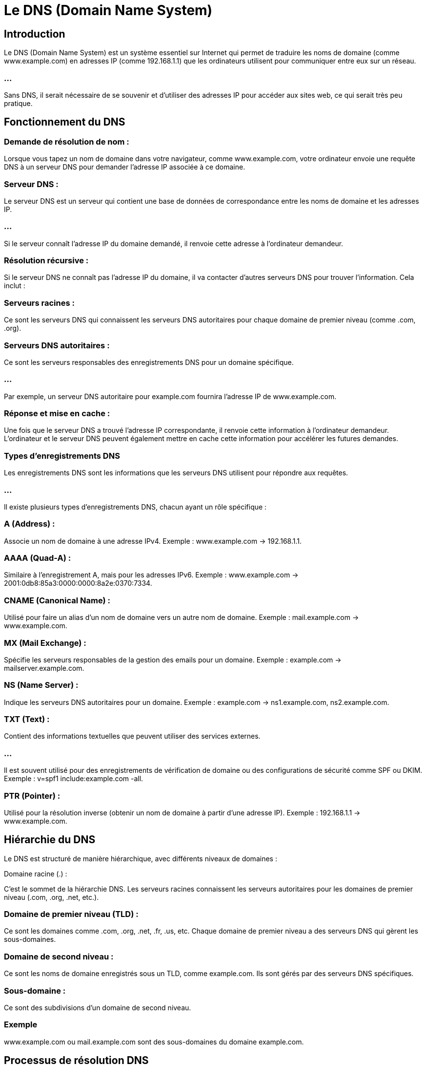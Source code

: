 = Le DNS (Domain Name System) 
:revealjs_theme: beige
:source-highlighter: highlight.js
:icons: font


== Introduction

Le DNS (Domain Name System) est un système essentiel sur Internet qui permet de traduire les noms de domaine (comme www.example.com) en adresses IP (comme 192.168.1.1) que les ordinateurs utilisent pour communiquer entre eux sur un réseau.

=== ...

Sans DNS, il serait nécessaire de se souvenir et d'utiliser des adresses IP pour accéder aux sites web, ce qui serait très peu pratique.

== Fonctionnement du DNS

=== Demande de résolution de nom :

Lorsque vous tapez un nom de domaine dans votre navigateur, comme www.example.com, votre ordinateur envoie une requête DNS à un serveur DNS pour demander l’adresse IP associée à ce domaine.

=== Serveur DNS :

Le serveur DNS est un serveur qui contient une base de données de correspondance entre les noms de domaine et les adresses IP. 

=== ...

Si le serveur connaît l’adresse IP du domaine demandé, il renvoie cette adresse à l’ordinateur demandeur.

=== Résolution récursive :

Si le serveur DNS ne connaît pas l'adresse IP du domaine, il va contacter d'autres serveurs DNS pour trouver l'information. Cela inclut :

=== Serveurs racines : 

Ce sont les serveurs DNS qui connaissent les serveurs DNS autoritaires pour chaque domaine de premier niveau (comme .com, .org).

=== Serveurs DNS autoritaires : 

Ce sont les serveurs responsables des enregistrements DNS pour un domaine spécifique. 

=== ...

Par exemple, un serveur DNS autoritaire pour example.com fournira l'adresse IP de www.example.com.

=== Réponse et mise en cache :

Une fois que le serveur DNS a trouvé l’adresse IP correspondante, il renvoie cette information à l’ordinateur demandeur. L’ordinateur et le serveur DNS peuvent également mettre en cache cette information pour accélérer les futures demandes.

=== Types d’enregistrements DNS

Les enregistrements DNS sont les informations que les serveurs DNS utilisent pour répondre aux requêtes. 

=== ...

Il existe plusieurs types d'enregistrements DNS, chacun ayant un rôle spécifique :

=== A (Address) :

Associe un nom de domaine à une adresse IPv4.
Exemple : www.example.com -> 192.168.1.1.


=== AAAA (Quad-A) :

Similaire à l'enregistrement A, mais pour les adresses IPv6.
Exemple : www.example.com -> 2001:0db8:85a3:0000:0000:8a2e:0370:7334.

=== CNAME (Canonical Name) :

Utilisé pour faire un alias d'un nom de domaine vers un autre nom de domaine.
Exemple : mail.example.com -> www.example.com.

=== MX (Mail Exchange) :

Spécifie les serveurs responsables de la gestion des emails pour un domaine.
Exemple : example.com -> mailserver.example.com.

=== NS (Name Server) :

Indique les serveurs DNS autoritaires pour un domaine.
Exemple : example.com -> ns1.example.com, ns2.example.com.


=== TXT (Text) :

Contient des informations textuelles que peuvent utiliser des services externes.

=== ...

Il est souvent utilisé pour des enregistrements de vérification de domaine ou des configurations de sécurité comme SPF ou DKIM.
Exemple : v=spf1 include:example.com -all.

=== PTR (Pointer) :

Utilisé pour la résolution inverse (obtenir un nom de domaine à partir d’une adresse IP).
Exemple : 192.168.1.1 -> www.example.com.

== Hiérarchie du DNS

Le DNS est structuré de manière hiérarchique, avec différents niveaux de domaines :

Domaine racine (.) :

C'est le sommet de la hiérarchie DNS. Les serveurs racines connaissent les serveurs autoritaires pour les domaines de premier niveau (.com, .org, .net, etc.).

=== Domaine de premier niveau (TLD) :

Ce sont les domaines comme .com, .org, .net, .fr, .us, etc. Chaque domaine de premier niveau a des serveurs DNS qui gèrent les sous-domaines.

=== Domaine de second niveau :

Ce sont les noms de domaine enregistrés sous un TLD, comme example.com. Ils sont gérés par des serveurs DNS spécifiques.

=== Sous-domaine :

Ce sont des subdivisions d’un domaine de second niveau. 

=== Exemple

www.example.com ou mail.example.com sont des sous-domaines du domaine example.com.


== Processus de résolution DNS

Voici un exemple de ce qui se passe lorsque vous tapez une adresse comme www.example.com dans votre navigateur :

L'ordinateur vérifie son cache DNS local pour voir s'il connaît déjà l'adresse IP de www.example.com.

=== ...

Si l'ordinateur ne connaît pas l'adresse, il envoie une requête au serveur DNS configuré (souvent un serveur DNS de votre fournisseur d'accès Internet ou un service DNS public comme Google DNS ou Cloudflare DNS).

=== ...

Si le serveur DNS local ne connaît pas la réponse, il envoie la requête à un des serveurs DNS racine.

=== ...

Le serveur DNS racine redirige la requête vers un serveur DNS du TLD (.com dans ce cas).

=== ...

Le serveur TLD renvoie les informations sur les serveurs DNS autoritaires pour example.com.

=== ...

Le serveur DNS autoritaire pour example.com renvoie l’adresse IP pour www.example.com.

=== ...

L'ordinateur reçoit la réponse et peut alors établir une connexion avec le site web.


== Serveurs DNS publics

Il existe plusieurs serveurs DNS publics que vous pouvez utiliser si vous ne souhaitez pas utiliser le serveur DNS de votre fournisseur d'accès. 

=== Google DNS :

Adresse IPv4 : 8.8.8.8 et 8.8.4.4
Adresse IPv6 : 2001:4860:4860::8888 et 2001:4860:4860::8844

=== Cloudflare DNS :

Adresse IPv4 : 1.1.1.1 et 1.0.0.1
Adresse IPv6 : 2606:4700:4700::1111 et 2606:4700:4700::1001


=== OpenDNS :

Adresse IPv4 : 208.67.222.222 et 208.67.220.220

== Sécurité DNS

Les attaques et les vulnérabilités du DNS peuvent être utilisées pour des activités malveillantes.

=== Attaque par empoisonnement de cache DNS (DNS cache poisoning) :

Un attaquant manipule les entrées dans le cache DNS d'un serveur pour rediriger les utilisateurs vers un faux site web, souvent à des fins de phishing ou de distribution de malware.

=== Attaque DDoS sur les serveurs DNS :

Un grand nombre de requêtes est envoyé à un serveur DNS pour le surcharger et empêcher la résolution des noms de domaine, rendant les sites inaccessibles.

=== DNSSEC (DNS Security Extensions) :

Pour contrer certaines attaques comme l'empoisonnement de cache, le DNSSEC est une extension qui permet de signer cryptographiquement les enregistrements DNS pour garantir leur authenticité.









